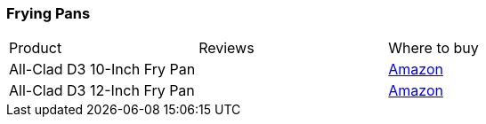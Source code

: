[[frying-pans]]
=== Frying Pans

|===
| Product | Reviews | Where to buy 
| All-Clad D3 10-Inch Fry Pan
|
| https://www.amazon.com/All-Clad-Stainless-Dishwasher-Tri-Ply-Bonded/dp/B00FUF5OIS[Amazon]
| All-Clad D3 12-Inch Fry Pan
|
| https://www.amazon.com/All-Clad-Stainless-Dishwasher-Tri-Ply-Bonded/dp/B00FUF5K8W[Amazon]
|===
